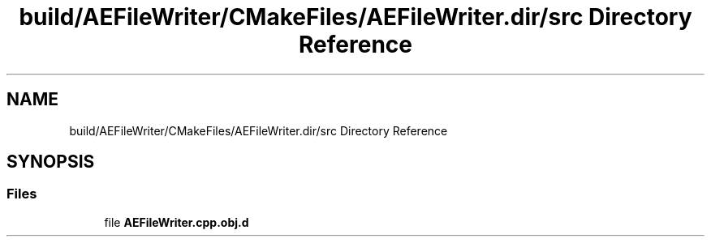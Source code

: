 .TH "build/AEFileWriter/CMakeFiles/AEFileWriter.dir/src Directory Reference" 3 "Wed Feb 7 2024 23:24:44" "Version v0.0.8.5a" "ArtyK's Console Engine" \" -*- nroff -*-
.ad l
.nh
.SH NAME
build/AEFileWriter/CMakeFiles/AEFileWriter.dir/src Directory Reference
.SH SYNOPSIS
.br
.PP
.SS "Files"

.in +1c
.ti -1c
.RI "file \fBAEFileWriter\&.cpp\&.obj\&.d\fP"
.br
.in -1c

